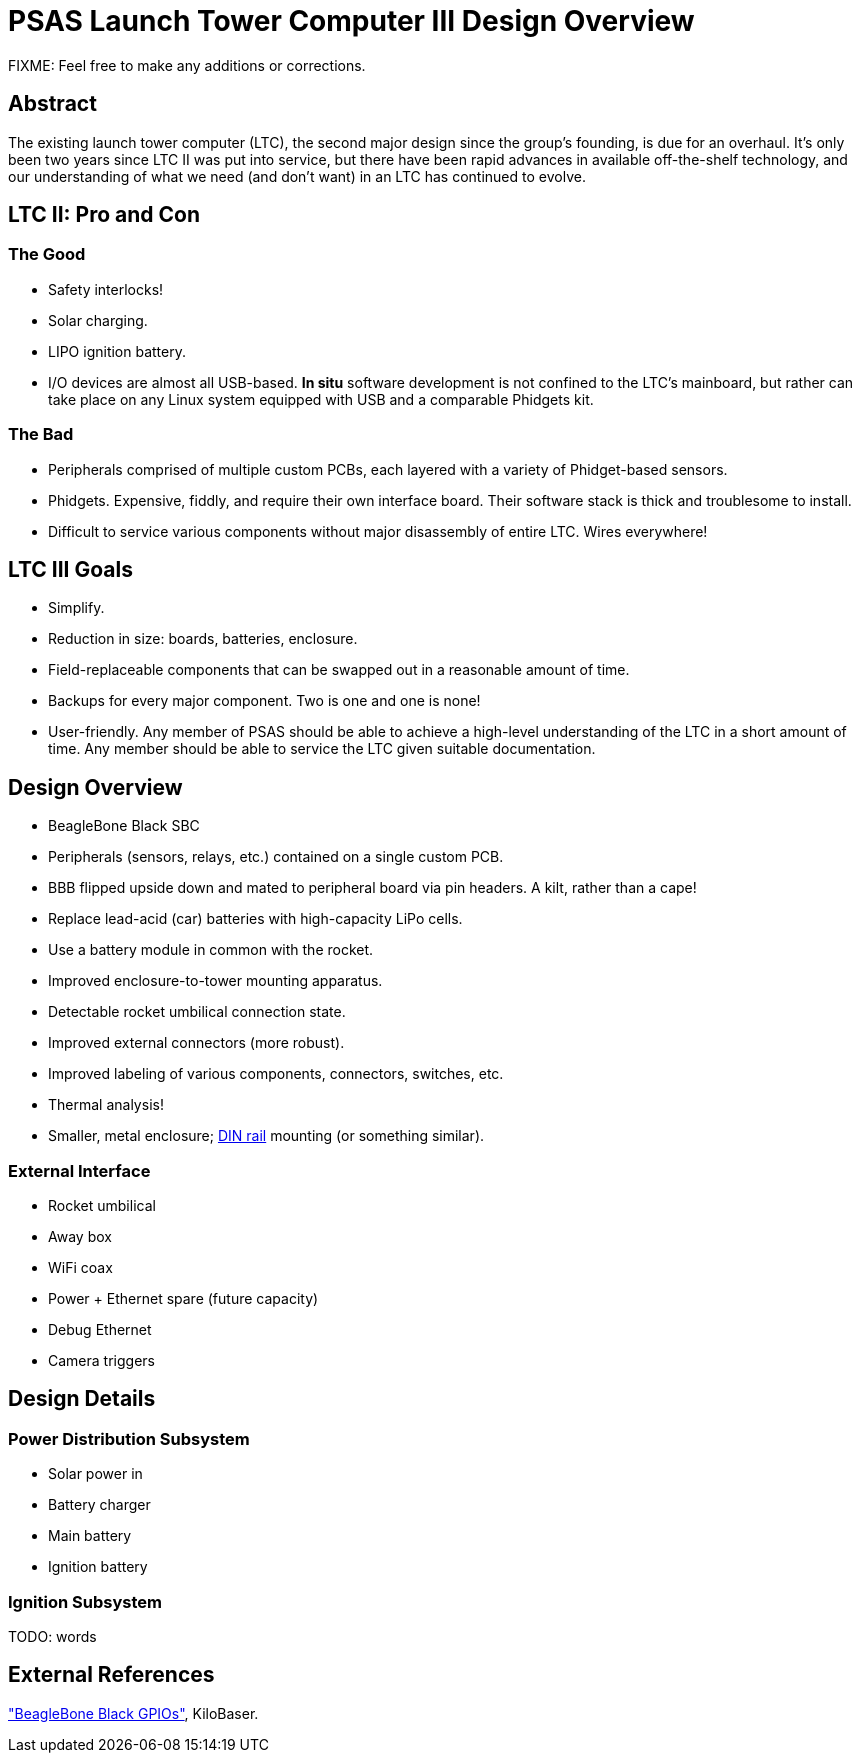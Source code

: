 = PSAS Launch Tower Computer III Design Overview

FIXME: Feel free to make any additions or corrections.


== Abstract

The existing launch tower computer (LTC), the second major design
since the group's founding, is due for an overhaul.  It's only been
two years since LTC II was put into service, but there have been rapid
advances in available off-the-shelf technology, and our understanding
of what we need (and don't want) in an LTC has continued to evolve.


== LTC II: Pro and Con

=== The Good

* Safety interlocks!
* Solar charging.
* LIPO ignition battery.
* I/O devices are almost all USB-based.  *In situ* software
  development is not confined to the LTC's mainboard, but rather can
  take place on any Linux system equipped with USB and a comparable
  Phidgets kit.

=== The Bad

* Peripherals comprised of multiple custom PCBs, each layered with a
  variety of Phidget-based sensors.
* Phidgets.  Expensive, fiddly, and require their own interface board.
  Their software stack is thick and troublesome to install.
* Difficult to service various components without major disassembly of
  entire LTC.  Wires everywhere!


== LTC III Goals

* Simplify.
* Reduction in size: boards, batteries, enclosure.
* Field-replaceable components that can be swapped out in a reasonable
  amount of time.
* Backups for every major component.  Two is one and one is none!
* User-friendly.  Any member of PSAS should be able to achieve a
  high-level understanding of the LTC in a short amount of time.  Any
  member should be able to service the LTC given suitable
  documentation.


== Design Overview

* BeagleBone Black SBC
* Peripherals (sensors, relays, etc.) contained on a single custom
  PCB.
* BBB flipped upside down and mated to peripheral board via pin
  headers.  A kilt, rather than a cape!
* Replace lead-acid (car) batteries with high-capacity LiPo cells.
* Use a battery module in common with the rocket.
* Improved enclosure-to-tower mounting apparatus.
* Detectable rocket umbilical connection state.
* Improved external connectors (more robust).
* Improved labeling of various components, connectors, switches, etc.
* Thermal analysis!
* Smaller, metal enclosure; https://en.wikipedia.org/wiki/DIN_rail[DIN rail] mounting (or something
  similar).

=== External Interface

* Rocket umbilical
* Away box
* WiFi coax
* Power + Ethernet spare (future capacity)
* Debug Ethernet
* Camera triggers


== Design Details

=== Power Distribution Subsystem

* Solar power in
* Battery charger
* Main battery
* Ignition battery

=== Ignition Subsystem

TODO: words


== External References

http://kilobaser.com/blog/2014-07-15-beaglebone-black-gpios["BeagleBone
Black GPIOs"], KiloBaser.

